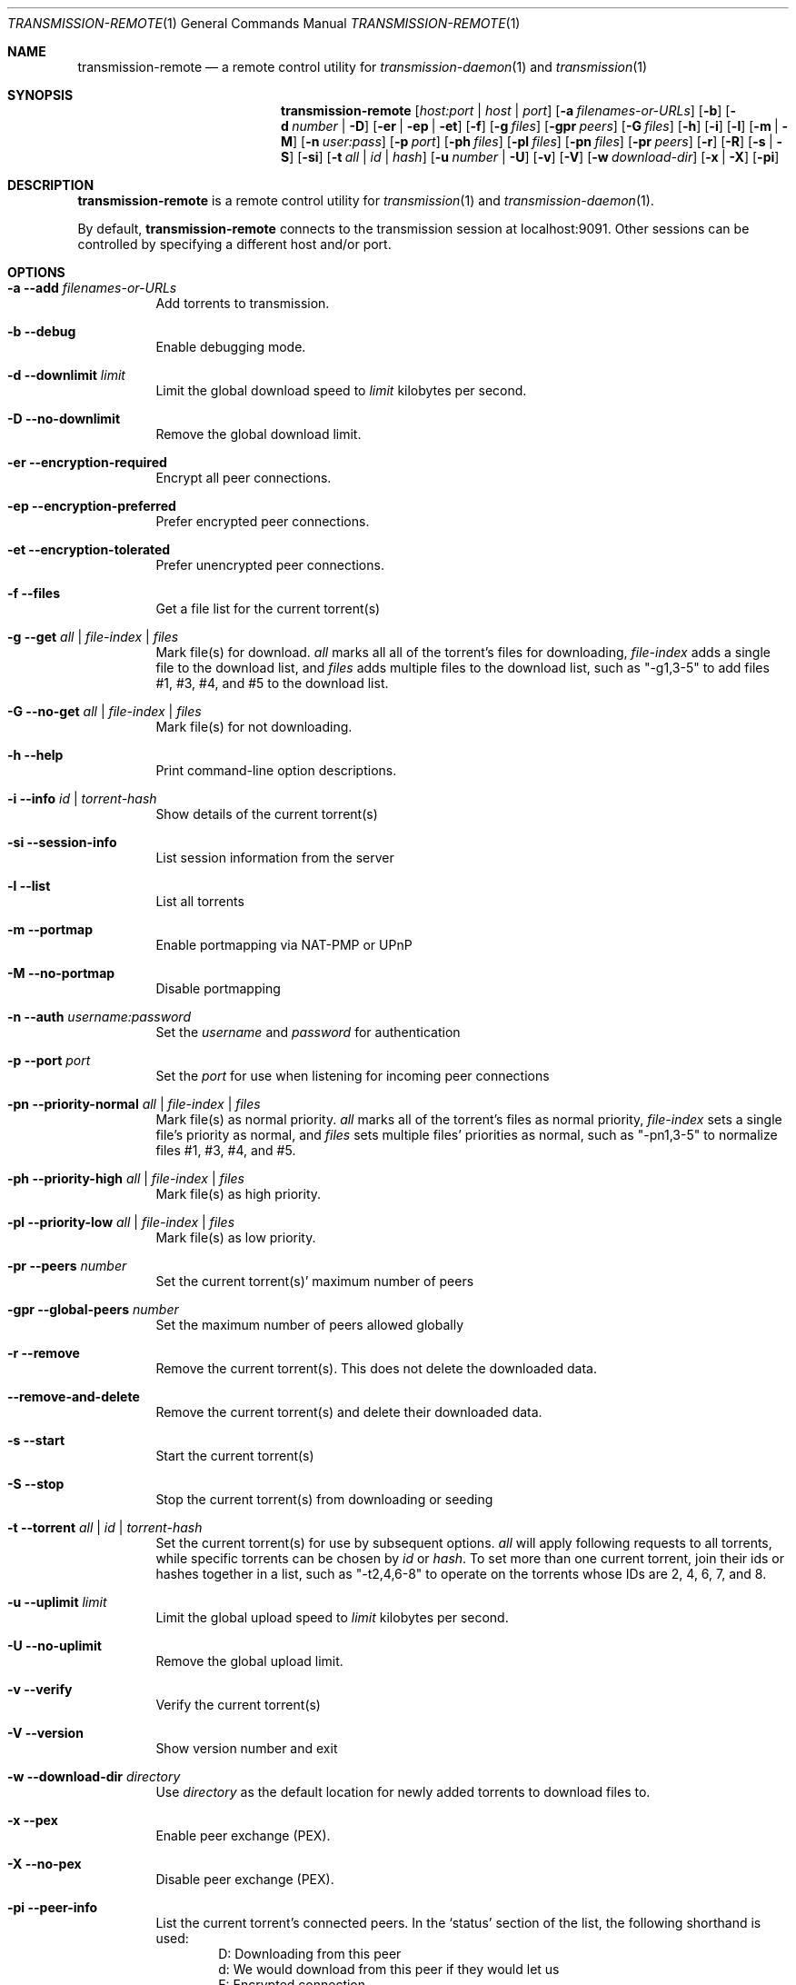 .Dd July 21, 2008
.Dt TRANSMISSION-REMOTE 1
.Os
.Sh NAME
.Nm transmission-remote
.Nd a remote control utility for
.Xr transmission-daemon 1
and
.Xr transmission 1
.Sh SYNOPSIS
.Bk -words
.Nm
.Op Ar host:port | host | port
.Op Fl a Ar filenames-or-URLs
.Op Fl b
.Op Fl d Ar number | Fl D
.Op Fl er | ep | et
.Op Fl f
.Op Fl g Ar files
.Op Fl gpr Ar peers
.Op Fl G Ar files
.Op Fl h
.Op Fl i
.Op Fl l
.Op Fl m | M
.Op Fl n Ar user:pass
.Op Fl p Ar port
.Op Fl ph Ar files
.Op Fl pl Ar files
.Op Fl pn Ar files
.Op Fl pr Ar peers
.Op Fl r
.Op Fl R
.Op Fl s | S
.Op Fl si
.Op Fl t Ar all | Ar id | Ar hash
.Op Fl u Ar number | Fl U
.Op Fl v
.Op Fl V
.Op Fl w Ar download-dir
.Op Fl x | X
.Op Fl pi
.Ek
.Sh DESCRIPTION
.Nm
is a remote control utility for
.Xr transmission 1 
and
.Xr transmission-daemon 1 .
.Pp
By default,
.Nm
connects to the transmission session at localhost:9091.
Other sessions can be controlled by specifying a different host and/or port.

.Sh OPTIONS
.Bl -tag -width Ds
.It Fl a Fl -add Ar filenames-or-URLs
Add torrents to transmission.

.It Fl b Fl -debug
Enable debugging mode.

.It Fl d Fl -downlimit Ar limit
Limit the global download speed to
.Ar limit
kilobytes per second.

.It Fl D Fl -no-downlimit
Remove the global download limit.

.It Fl er Fl -encryption-required
Encrypt all peer connections.
.It Fl ep Fl -encryption-preferred
Prefer encrypted peer connections.
.It Fl et Fl -encryption-tolerated
Prefer unencrypted peer connections.

.It Fl f Fl -files
Get a file list for the current torrent(s)

.It Fl g Fl -get Ar all | file-index | files
Mark file(s) for download.
.Ar all
marks all all of the torrent's files for downloading,
.Ar file-index
adds a single file to the download list, and
.Ar files
adds multiple files to the download list,
such as "-g1,3-5" to add files #1, #3, #4, and #5 to the download list.

.It Fl G Fl -no-get Ar all | file-index | files
Mark file(s) for not downloading.

.It Fl h Fl -help
Print command-line option descriptions.

.It Fl i Fl -info Ar id | torrent-hash
Show details of the current torrent(s)

.It Fl si Fl -session-info
List session information from the server

.It Fl l Fl -list
List all torrents

.It Fl m Fl -portmap
Enable portmapping via NAT-PMP or UPnP
.It Fl M Fl -no-portmap
Disable portmapping

.It Fl n Fl -auth Ar username:password
Set the
.Ar username
and
.Ar password
for authentication

.It Fl p Fl -port Ar port
Set the
.Ar port
for use when listening for incoming peer connections

.It Fl pn Fl -priority-normal Ar all | file-index | files
Mark file(s) as normal priority.
.Ar all
marks all of the torrent's files as normal priority,
.Ar file-index
sets a single file's priority as normal, and
.Ar files
sets multiple files' priorities as normal,
such as "-pn1,3-5" to normalize files #1, #3, #4, and #5.

.It Fl ph Fl -priority-high Ar all | file-index | files
Mark file(s) as high priority.

.It Fl pl Fl -priority-low Ar all | file-index | files
Mark file(s) as low priority.

.It Fl pr Fl -peers Ar number
Set the current torrent(s)' maximum number of peers

.It Fl gpr Fl -global-peers Ar number
Set the maximum number of peers allowed globally

.It Fl r Fl -remove
Remove the current torrent(s).  This does not delete the downloaded data.

.It Fl -remove-and-delete
Remove the current torrent(s) and delete their downloaded data.

.It Fl s Fl -start
Start the current torrent(s)

.It Fl S Fl -stop
Stop the current torrent(s) from downloading or seeding

.It Fl t Fl -torrent Ar all | id | torrent-hash
Set the current torrent(s) for use by subsequent options.
.Ar all
will apply following requests to all torrents, while specific torrents can be chosen by
.Ar id
or
.Ar hash .
To set more than one current torrent, join their ids or hashes together in a list,
such as "-t2,4,6-8" to operate on the torrents whose IDs are 2, 4, 6, 7, and 8.

.It Fl u Fl -uplimit Ar limit
Limit the global upload speed to
.Ar limit
kilobytes per second.
.It Fl U Fl -no-uplimit
Remove the global upload limit.

.It Fl v Fl -verify
Verify the current torrent(s)

.It Fl V Fl -version
Show version number and exit

.It Fl w Fl -download-dir Ar directory
Use
.Ar directory
as the default location for newly added torrents to download files to.

.It Fl x Fl -pex
Enable peer exchange (PEX).
.It Fl X Fl -no-pex
Disable peer exchange (PEX).

.It Fl pi Fl -peer-info
List the current torrent's connected peers.
In the `status' section of the list, the following shorthand is used:
.D1 D: Downloading from this peer
.D1 d: We would download from this peer if they would let us
.D1 E: Encrypted connection
.D1 I: Peer is an incoming connection
.D1 K: Peer has unchoked us, but we're not interested
.D1 O: Optimistic unchoked
.D1 U: Uploading to peer
.D1 u: We would upload to this peer if they asked
.D1 X: Peer was discovered through Peer Exchange (PEX)
.D1 ?: We unchoked this peer, but they're not interested

.El
.Sh EXAMPLES

Set download and upload limits to 100 KiB/sec and 20 KiB/sec:
.Bd -literal -offset indent
$ transmission-remote -d100 -u20
$ transmission-remote --downlimit=100 --uplimit=20
.Ed

List all torrents' IDs and states:
.Bd -literal -offset indent
$ transmission-remote -l
.Ed

List all torrents from a remote session that requires authentication:
.Bd -literal -offset indent
$ transmission-remote host:9091 --auth=username:password -l
.Ed

Start all torrents:
.Bd -literal -offset indent
$ transmission-remote -tall --start
.Ed

Add two torrents:
.Bd -literal -offset indent
$ transmission-remote -a one.torrent two.torrent
.Ed

Add all torrents in ~/Desktop:
.Bd -literal -offset indent
$ transmission-remote -a ~/Desktop/*torrent
.Ed

Get detailed information on the torrent whose ID is '1':
.Bd -literal -offset indent
$ transmission-remote -t1 -i
.Ed

Get a list of a torrent's files:
.Bd -literal -offset indent
$ transmission-remote -t1 -l
.Ed

Download only its second and fourth files:
.Bd -literal -offset indent
$ transmission-remote -t1 -Gall -g2,4
.Ed

Set all torrents' first two files' priorities to high:
.Bd -literal -offset indent
$ transmission-remote -tall -ph1,2
.Ed

Set all torrents' files' priorities to normal:
.Bd -literal -offset indent
$ transmission-remote -tall -pnall
.Ed

.Sh AUTHORS
.An -nosplit
.An Charles Kerr ,
.An Josh Elsasser ,
.An Eric Petit ,
and
.An Mitchell Livingston .

.Sh SEE ALSO
.Xr transmissioncli 1 ,
.Xr transmission-daemon 1 ,
.Xr transmission 1

.Pp
http://www.transmissionbt.com/
